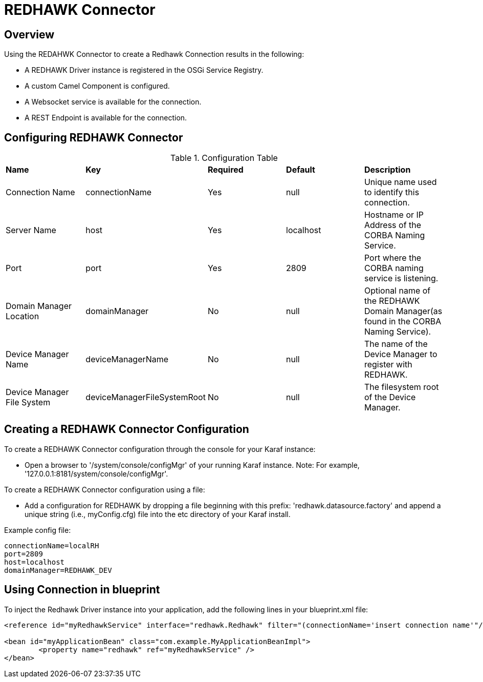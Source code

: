 = REDHAWK Connector

== Overview

Using the REDAHWK Connector to create a Redhawk Connection results in the following:

* A REDHAWK Driver instance is registered in the OSGi Service Registry.
* A custom Camel Component is configured.
* A Websocket service is available for the connection.
* A REST Endpoint is available for the connection.

== Configuring REDHAWK Connector

.Configuration Table
|===

|*Name* | *Key* | *Required* | *Default* | *Description*

| Connection Name
| connectionName
| Yes
| null
| Unique name used to identify this connection. 

| Server Name
| host
| Yes
| localhost
| Hostname or IP Address of the CORBA Naming Service.

| Port
| port
| Yes
| 2809
| Port where the CORBA naming service is listening.

| Domain Manager Location
| domainManager
| No
| null
| Optional name of the REDHAWK Domain Manager(as found in the CORBA Naming Service). 

| Device Manager Name
| deviceManagerName
| No
| null
| The name of the Device Manager to register with REDHAWK.

| Device Manager File System
| deviceManagerFileSystemRoot
| No
| null
| The filesystem root of the Device Manager. 

|===

== Creating a REDHAWK Connector Configuration

To create a REDHAWK Connector configuration through the console for your Karaf instance: 

* Open a browser to '/system/console/configMgr' of your running Karaf instance. 
Note: For example, '127.0.0.1:8181/system/console/configMgr'.

To create a REDHAWK Connector configuration using a file:

* Add a configuration for REDHAWK by dropping a file beginning with this prefix: 'redhawk.datasource.factory' and append a unique string (i.e., myConfig.cfg) file into the etc directory of your Karaf install.

Example config file:
----
connectionName=localRH
port=2809
host=localhost
domainManager=REDHAWK_DEV
----

== Using Connection in blueprint

To inject the Redhawk Driver instance into your application, add the following lines in your blueprint.xml file:

[source,xml]
----
<reference id="myRedhawkService" interface="redhawk.Redhawk" filter="(connectionName='insert connection name'"/>)

<bean id="myApplicationBean" class="com.example.MyApplicationBeanImpl">
	<property name="redhawk" ref="myRedhawkService" />
</bean>
----
